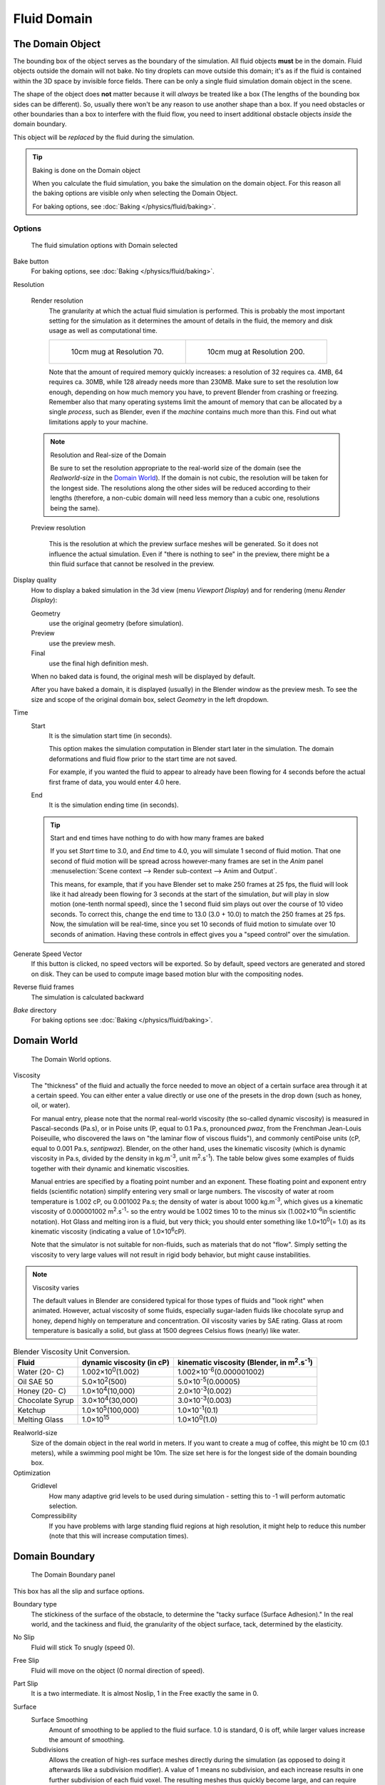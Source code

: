 ..    TODO/Review: {{review|text=todo: review the viscosity table commented text}} .

************
Fluid Domain
************

The Domain Object
=================

The bounding box of the object serves as the boundary of the simulation.
All fluid objects **must** be in the domain. Fluid objects outside the domain will not bake.
No tiny droplets can move outside this domain;
it's as if the fluid is contained within the 3D space by invisible force fields.
There can be only a single fluid simulation domain object in the scene.

The shape of the object does **not** matter because it will *always* be treated like a box
(The lengths of the bounding box sides can be different).
So, usually there won't be any reason to use another shape than a box.
If you need obstacles or other boundaries than a box to interfere with the fluid flow,
you need to insert additional obstacle objects *inside* the domain boundary.

This object will be *replaced* by the fluid during the simulation.


.. tip:: Baking is done on the Domain object

   When you calculate the fluid simulation, you bake the simulation on the domain object.
   For this reason all the baking options are visible only when selecting the Domain Object.

   For baking options, see :doc:`Baking </physics/fluid/baking>`.


Options
-------

.. figure:: /images/physics_fluid_types_domain.jpg

   The fluid simulation options with Domain selected


Bake button
   For baking options, see :doc:`Baking </physics/fluid/baking>`.

Resolution

   Render resolution
      The granularity at which the actual fluid simulation is performed.
      This is probably the most important setting for the simulation as it
      determines the amount of details in the fluid, the memory and disk usage as well as computational time.


      .. list-table::

         * - .. figure:: /images/physics_fluid_types_domain_resolution_low.jpg
                :width: 270px

                10cm mug at Resolution 70.

           - .. figure:: /images/physics_fluid_types_domain_resolution_high.jpg
                :width: 270px

                10cm mug at Resolution 200.


      Note that the amount of required memory quickly increases: a resolution of 32 requires ca. 4MB,
      64 requires ca. 30MB, while 128 already needs more than 230MB. Make sure to set the resolution low enough,
      depending on how much memory you have, to prevent Blender from crashing or freezing. Remember also that many
      operating systems limit the amount of memory that can be allocated by a single *process*, such as Blender,
      even if the *machine* contains much more than this. Find out what limitations apply to your machine.

   .. note:: Resolution and Real-size of the Domain

      Be sure to set the resolution appropriate to the real-world size of the domain (see the *Realworld-size* in the
      `Domain World`_).
      If the domain is not cubic, the resolution will be taken for the longest side.
      The resolutions along the other sides will be reduced according to their lengths
      (therefore, a non-cubic domain will need less memory than a cubic one, resolutions being the same).

   Preview resolution

      This is the resolution at which the preview surface meshes will be generated.
      So it does not influence the actual simulation.
      Even if "there is nothing to see" in the preview,
      there might be a thin fluid surface that cannot be resolved in the preview.

Display quality
   How to display a baked simulation in the 3d view (menu *Viewport Display*)
   and for rendering (menu *Render Display*):

   Geometry
     use the original geometry (before simulation).
   Preview
      use the preview mesh.
   Final
      use the final high definition mesh.

   When no baked data is found, the original mesh will be displayed by default.

   After you have baked a domain, it is displayed (usually) in the Blender window as the preview mesh.
   To see the size and scope of the original domain box, select *Geometry* in the left dropdown.

Time
   Start
      It is the simulation start time (in seconds).

      This option makes the simulation computation in Blender start later in the simulation.
      The domain deformations and fluid flow prior to the start time are not saved.

      For example, if you wanted the fluid to appear to already have been flowing
      for 4 seconds before the actual first frame of data, you would enter 4.0 here.
   End
      It is the simulation ending time (in seconds).

   .. tip:: Start and end times have nothing to do with how many frames are baked

      If you set *Start* time to 3.0, and *End* time to 4.0, you will simulate 1 second of fluid motion.
      That one second of fluid motion will be spread across however-many frames are set in the *Anim* panel
      :menuselection:`Scene context --> Render sub-context --> Anim and Output`.

      This means, for example, that if you have Blender set to make 250 frames at 25 fps, the fluid
      will look like it had already been flowing for 3 seconds at the start of the simulation,
      *but* will play in slow motion (one-tenth normal speed),
      since the 1 second fluid sim plays out over the course of 10 video seconds. To correct this,
      change the end time to 13.0 (3.0 + 10.0) to match the 250 frames at 25 fps. Now,
      the simulation will be real-time,
      since you set 10 seconds of fluid motion to simulate over 10 seconds of animation.
      Having these controls in effect gives you a "speed control" over the simulation.

Generate Speed Vector
   If this button is clicked, no speed vectors will be exported.
   So by default, speed vectors are generated and stored on disk.
   They can be used to compute image based motion blur with the compositing nodes.
Reverse fluid frames
   The simulation is calculated backward
*Bake* directory
   For baking options see :doc:`Baking </physics/fluid/baking>`.


Domain World
============

.. figure:: /images/physics_fluid_types_domain_world.jpg

   The Domain World options.


Viscosity
   The "thickness" of the fluid and actually the force needed to move an object of a certain surface area through it
   at a certain speed. You can either enter a value directly or use one of the presets in the drop down (such as
   honey, oil, or water).

   For manual entry, please note that the normal real-world viscosity (the so-called dynamic viscosity)
   is measured in Pascal-seconds (Pa.s), or in Poise units (P, equal to 0.1 Pa.s, pronounced *pwaz*,
   from the Frenchman Jean-Louis Poiseuille, who discovered the laws on "the laminar flow of viscous fluids"),
   and commonly centiPoise units (cP, equal to 0.001 Pa.s, *sentipwaz*).
   Blender, on the other hand, uses the kinematic viscosity
   (which is dynamic viscosity in Pa.s, divided by the density in kg.m\ :sup:`-3`\, unit m\ :sup:`2`\.s\ :sup:`-1`\).
   The table below gives some examples of fluids together with their dynamic and kinematic viscosities.

   Manual entries are specified by a floating point number and an exponent.
   These floating point and exponent entry fields (scientific notation)
   simplify entering very small or large numbers. The viscosity of water at room temperature is 1.002 cP,
   ou 0.001002 Pa.s; the density of water is about 1000 kg.m\ :sup:`-3`\, which gives us a kinematic viscosity of
   0.000001002 m\ :sup:`2`\.s\ :sup:`-1`\ - so the entry would be 1.002 times 10 to the minus six
   (1.002×10\ :sup:`-6`\ in scientific notation). Hot Glass and melting iron is a fluid, but very thick;
   you should enter something like 1.0×10\ :sup:`0`\ (= 1.0) as its kinematic viscosity
   (indicating a value of 1.0×10\ :sup:`6`\ cP).

   Note that the simulator is not suitable for non-fluids, such as materials that do not "flow".
   Simply setting the viscosity to very large values will not result in rigid body behavior,
   but might cause instabilities.


.. note:: Viscosity varies

   The default values in Blender are considered typical for those types of fluids and "look right" when animated.
   However, actual viscosity of some fluids,
   especially sugar-laden fluids like chocolate syrup and honey, depend highly on temperature and concentration.
   Oil viscosity varies by SAE rating.
   Glass at room temperature is basically a solid, but glass at 1500 degrees Celsius flows (nearly) like water.

..
   There's still some things that aren't correct in this table, I think.
   Let me put as clear as I can:
   *The dynamic viscosity international unit is the Pascal-seconds (Pa.s).
   There are also Poise (P = 0.1 Pa.s), and centiPoise (cP = 0.001 Pa.s).
   *The kinematic viscosity international unit is in m^2.s^-1.
   *The density international unit is in kg.m^-3.
   Which implies that a Pascal corresponds to 1 kg.m^-1.s^-2,
   or else you cannot divide Pa.s by kg.m^-3 to obtain m^2.s^-1 !
..
   So if I take the kinematics values given bellow,
   and try to get the corresponding dynamic values, I have:
   *water: density: about 1000 (kg.m^-3); kinematic viscosity: 1×10^-6 (m^2.s^-1)
   --> dynamic viscosity is 1000 × 1×10^-6 = 1×10^-3 Pa.s, hence 1 cP.
   --> COHERENT
   *Oil:   density: more or less like water, so about 1000; Kinematic viscosity: 5×10^-5
   --> dynamic viscosity is 1000 × 5×10^-5 = 1×10^-2 Pa.s, hence 50 cP, and not 500 cP
   --> NOT COHERENT, unless Oil SAE 50 is ten times heavier than water!
   *Honey: density: about 1250 (kg.m^-3); kinematic viscosity: 2×10^-3
   --> dynamic viscosity is 1250 × 2×10^-3 = 2.5 Pa.s, hence 2500 cP, and not 1×10^4 cP
   --> NOT COHERENT, unless honey is five times heavier than water!
   *And so on, chocolate syrup density should be of 1×10^4 kg.m^-3 (ten times water density),
   ketchup density should be of 1×10^3 kg.m^-3 (same as water density, coherent I think),
   melting glass density should be of 1×10^12 kg.m^-3 (a thousand million times water density,
   it's more like black hole!)
..
   So, either the values in the tables are wrong (one way or the other),
   or the law to pass from dynamic viscosity to kinematic viscosity is just a "trick",
   an approximation, only working with fluids around water viscosity...
..
   Don't know, I'm not a physicist, but there definitively something wrong here,
   so if someone who knows better about this matter could check and correct it, it would be nice!
   --Mont29, 2009/08


.. list-table::
   Blender Viscosity Unit Conversion.
   :header-rows: 1

   * - Fluid
     - dynamic viscosity (in cP)
     - kinematic viscosity (Blender, in m\ :sup:`2`\.s\ :sup:`-1`\)
   * - Water (20- C)
     - 1.002×10\ :sup:`0`\ (1.002)
     - 1.002×10\ :sup:`-6`\ (0.000001002)
   * - Oil SAE 50
     - 5.0×10\ :sup:`2`\ (500)
     - 5.0×10\ :sup:`-5`\ (0.00005)
   * - Honey (20- C)
     - 1.0×10\ :sup:`4`\ (10,000)
     - 2.0×10\ :sup:`-3`\ (0.002)
   * - Chocolate Syrup
     - 3.0×10\ :sup:`4`\ (30,000)
     - 3.0×10\ :sup:`-3`\ (0.003)
   * - Ketchup
     - 1.0×10\ :sup:`5`\ (100,000)
     - 1.0×10\ :sup:`-1`\ (0.1)
   * - Melting Glass
     - 1.0×10\ :sup:`15`\
     - 1.0×10\ :sup:`0`\ (1.0)


Realworld-size
   Size of the domain object in the real world in meters.
   If you want to create a mug of coffee, this might be 10 cm (0.1 meters), while a swimming pool might be 10m.
   The size set here is for the longest side of the domain bounding box.

Optimization
   Gridlevel
      How many adaptive grid levels to be used during simulation -
      setting this to -1 will perform automatic selection.

   Compressibility
      If you have problems with large standing fluid regions at high resolution,
      it might help to reduce this number (note that this will increase computation times).


Domain Boundary
===============

.. figure:: /images/fluids_domain_boundary.jpg
   :width: 300px

   The Domain Boundary panel

This box has all the slip and surface options.

Boundary type
   The stickiness of the surface of the obstacle,
   to determine the "tacky surface (Surface Adhesion)."
   In the real world, and the tackiness and fluid,
   the granularity of the object surface, tack, determined by the elasticity.
No Slip
   Fluid will stick To snugly (speed 0).
Free Slip
   Fluid will move on the object (0 normal direction of speed).
Part Slip
   It is a two intermediate. It is almost Noslip, 1 in the Free exactly the same in 0.

Surface
   Surface Smoothing
      Amount of smoothing to be applied to the fluid surface.
      1.0 is standard, 0 is off, while larger values increase the amount of smoothing.

   Subdivisions
      Allows the creation of high-res surface meshes directly during the simulation
      (as opposed to doing it afterwards like a subdivision modifier).
      A value of 1 means no subdivision, and each increase results in one further subdivision of each fluid voxel.
      The resulting meshes thus quickly become large, and can require large amounts of disk space.
      Be careful in combination with large smoothing values -
      this can lead to long computation times due to the surface mesh generation.

   Hide fluid surface


Domain Particles
================

.. figure:: /images/physics_fluid_domain_particles.png

   The Domain Particles Panel


Here you can add particles to the fluid simulated, to enhance the visual effect.

Tracer Particles
   Number of tracer particles to be put into the fluid at the beginning of the simulation.
   To display them create another object with the *Particle* fluid type,
   explained below, that uses the same bake directory as the domain.

Generate Particles
   Controls the amount of fluid particles to create (0=off, 1=normal, >1=more).
   To use it, you have to have a surface subdivision value of at least 2.


.. figure:: /images/physics_fluid_types_domain_particals.jpg
   :width: 600px

   An example of the effect of particles can be seen here - the image to the left was simulated without,
   and the right one with particles and subdivision enabled.
